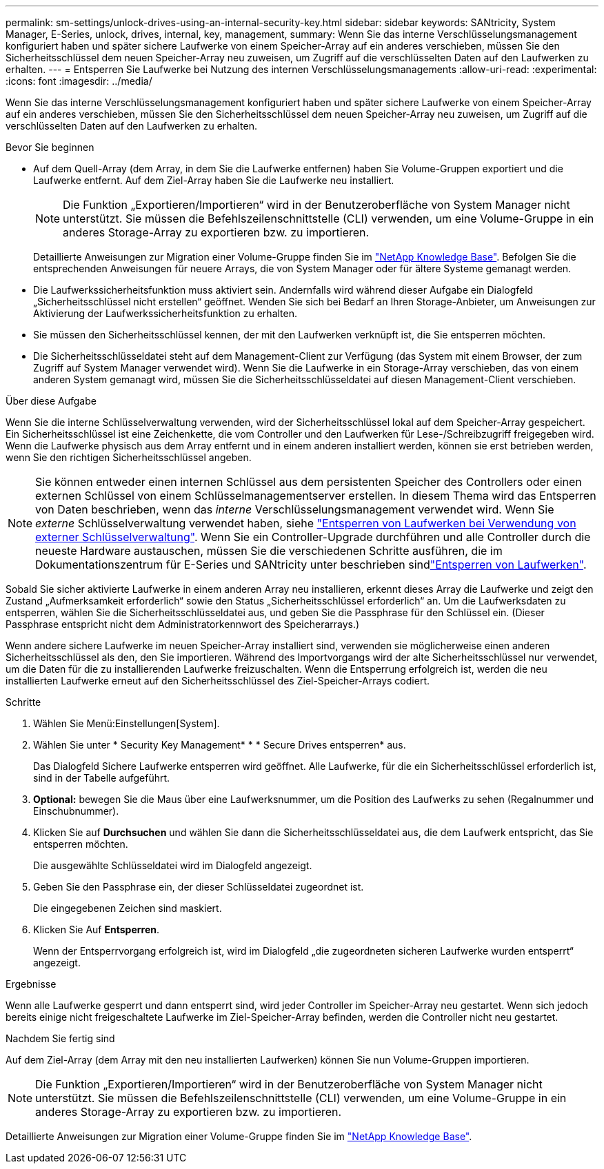 ---
permalink: sm-settings/unlock-drives-using-an-internal-security-key.html 
sidebar: sidebar 
keywords: SANtricity, System Manager, E-Series, unlock, drives, internal, key, management, 
summary: Wenn Sie das interne Verschlüsselungsmanagement konfiguriert haben und später sichere Laufwerke von einem Speicher-Array auf ein anderes verschieben, müssen Sie den Sicherheitsschlüssel dem neuen Speicher-Array neu zuweisen, um Zugriff auf die verschlüsselten Daten auf den Laufwerken zu erhalten. 
---
= Entsperren Sie Laufwerke bei Nutzung des internen Verschlüsselungsmanagements
:allow-uri-read: 
:experimental: 
:icons: font
:imagesdir: ../media/


[role="lead"]
Wenn Sie das interne Verschlüsselungsmanagement konfiguriert haben und später sichere Laufwerke von einem Speicher-Array auf ein anderes verschieben, müssen Sie den Sicherheitsschlüssel dem neuen Speicher-Array neu zuweisen, um Zugriff auf die verschlüsselten Daten auf den Laufwerken zu erhalten.

.Bevor Sie beginnen
* Auf dem Quell-Array (dem Array, in dem Sie die Laufwerke entfernen) haben Sie Volume-Gruppen exportiert und die Laufwerke entfernt. Auf dem Ziel-Array haben Sie die Laufwerke neu installiert.
+

NOTE: Die Funktion „Exportieren/Importieren“ wird in der Benutzeroberfläche von System Manager nicht unterstützt. Sie müssen die Befehlszeilenschnittstelle (CLI) verwenden, um eine Volume-Gruppe in ein anderes Storage-Array zu exportieren bzw. zu importieren.

+
Detaillierte Anweisungen zur Migration einer Volume-Gruppe finden Sie im https://kb.netapp.com/["NetApp Knowledge Base"^]. Befolgen Sie die entsprechenden Anweisungen für neuere Arrays, die von System Manager oder für ältere Systeme gemanagt werden.

* Die Laufwerkssicherheitsfunktion muss aktiviert sein. Andernfalls wird während dieser Aufgabe ein Dialogfeld „Sicherheitsschlüssel nicht erstellen“ geöffnet. Wenden Sie sich bei Bedarf an Ihren Storage-Anbieter, um Anweisungen zur Aktivierung der Laufwerkssicherheitsfunktion zu erhalten.
* Sie müssen den Sicherheitsschlüssel kennen, der mit den Laufwerken verknüpft ist, die Sie entsperren möchten.
* Die Sicherheitsschlüsseldatei steht auf dem Management-Client zur Verfügung (das System mit einem Browser, der zum Zugriff auf System Manager verwendet wird). Wenn Sie die Laufwerke in ein Storage-Array verschieben, das von einem anderen System gemanagt wird, müssen Sie die Sicherheitsschlüsseldatei auf diesen Management-Client verschieben.


.Über diese Aufgabe
Wenn Sie die interne Schlüsselverwaltung verwenden, wird der Sicherheitsschlüssel lokal auf dem Speicher-Array gespeichert. Ein Sicherheitsschlüssel ist eine Zeichenkette, die vom Controller und den Laufwerken für Lese-/Schreibzugriff freigegeben wird. Wenn die Laufwerke physisch aus dem Array entfernt und in einem anderen installiert werden, können sie erst betrieben werden, wenn Sie den richtigen Sicherheitsschlüssel angeben.

[NOTE]
====
Sie können entweder einen internen Schlüssel aus dem persistenten Speicher des Controllers oder einen externen Schlüssel von einem Schlüsselmanagementserver erstellen. In diesem Thema wird das Entsperren von Daten beschrieben, wenn das _interne_ Verschlüsselungsmanagement verwendet wird. Wenn Sie _externe_ Schlüsselverwaltung verwendet haben, siehe link:unlock-drives-using-an-external-security-key.html["Entsperren von Laufwerken bei Verwendung von externer Schlüsselverwaltung"]. Wenn Sie ein Controller-Upgrade durchführen und alle Controller durch die neueste Hardware austauschen, müssen Sie die verschiedenen Schritte ausführen, die im Dokumentationszentrum für E-Series und SANtricity unter beschrieben sindlink:https://docs.netapp.com/us-en/e-series/upgrade-controllers/upgrade-unlock-drives-task.html["Entsperren von Laufwerken"].

====
Sobald Sie sicher aktivierte Laufwerke in einem anderen Array neu installieren, erkennt dieses Array die Laufwerke und zeigt den Zustand „Aufmerksamkeit erforderlich“ sowie den Status „Sicherheitsschlüssel erforderlich“ an. Um die Laufwerksdaten zu entsperren, wählen Sie die Sicherheitsschlüsseldatei aus, und geben Sie die Passphrase für den Schlüssel ein. (Dieser Passphrase entspricht nicht dem Administratorkennwort des Speicherarrays.)

Wenn andere sichere Laufwerke im neuen Speicher-Array installiert sind, verwenden sie möglicherweise einen anderen Sicherheitsschlüssel als den, den Sie importieren. Während des Importvorgangs wird der alte Sicherheitsschlüssel nur verwendet, um die Daten für die zu installierenden Laufwerke freizuschalten. Wenn die Entsperrung erfolgreich ist, werden die neu installierten Laufwerke erneut auf den Sicherheitsschlüssel des Ziel-Speicher-Arrays codiert.

.Schritte
. Wählen Sie Menü:Einstellungen[System].
. Wählen Sie unter * Security Key Management* * * Secure Drives entsperren* aus.
+
Das Dialogfeld Sichere Laufwerke entsperren wird geöffnet. Alle Laufwerke, für die ein Sicherheitsschlüssel erforderlich ist, sind in der Tabelle aufgeführt.

. *Optional:* bewegen Sie die Maus über eine Laufwerksnummer, um die Position des Laufwerks zu sehen (Regalnummer und Einschubnummer).
. Klicken Sie auf *Durchsuchen* und wählen Sie dann die Sicherheitsschlüsseldatei aus, die dem Laufwerk entspricht, das Sie entsperren möchten.
+
Die ausgewählte Schlüsseldatei wird im Dialogfeld angezeigt.

. Geben Sie den Passphrase ein, der dieser Schlüsseldatei zugeordnet ist.
+
Die eingegebenen Zeichen sind maskiert.

. Klicken Sie Auf *Entsperren*.
+
Wenn der Entsperrvorgang erfolgreich ist, wird im Dialogfeld „die zugeordneten sicheren Laufwerke wurden entsperrt“ angezeigt.



.Ergebnisse
Wenn alle Laufwerke gesperrt und dann entsperrt sind, wird jeder Controller im Speicher-Array neu gestartet. Wenn sich jedoch bereits einige nicht freigeschaltete Laufwerke im Ziel-Speicher-Array befinden, werden die Controller nicht neu gestartet.

.Nachdem Sie fertig sind
Auf dem Ziel-Array (dem Array mit den neu installierten Laufwerken) können Sie nun Volume-Gruppen importieren.


NOTE: Die Funktion „Exportieren/Importieren“ wird in der Benutzeroberfläche von System Manager nicht unterstützt. Sie müssen die Befehlszeilenschnittstelle (CLI) verwenden, um eine Volume-Gruppe in ein anderes Storage-Array zu exportieren bzw. zu importieren.

Detaillierte Anweisungen zur Migration einer Volume-Gruppe finden Sie im https://kb.netapp.com/["NetApp Knowledge Base"^].
